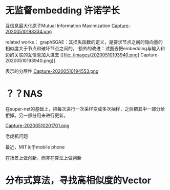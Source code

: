 * 无监督embedding 许诺学长
互信息最大化原子Mutual Information Maximization
[[file:./images/20200510193334.png][Capture-20200510193334.png]]

related works：
graphSGAE：其损失函数的定义，是要求节点之间的隐向量的相似度大于节点和破坏节点之间的。
额外的改进：试图去把embedding与输入和边的关联的互信息加入进去
[[file:./images/20200510193940.png]
Capture-20200510193940.png]]



表示的分层性
[[file:./images/20200510194553.png][Capture-20200510194553.png]]

* ？？NAS
在super-net的基础上，把每次进行一次采样变成多次抽样，之后把其中一部分给拒掉。另一部分用来进行更新。

[[file:./images/20200510201701.png][Capture-20200510201701.png]]




老虎机问题

最近，MIT关于mobile phone

在场景上做创新，而非在算法上做创新


* 分布式算法，寻找高相似度的Vector


